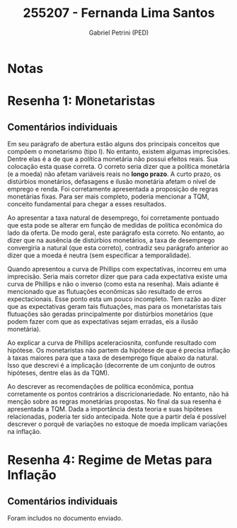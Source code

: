 #+OPTIONS: toc:nil num:nil tags:nil
#+TITLE: 255207 - Fernanda Lima Santos
#+AUTHOR: Gabriel Petrini (PED)
#+PROPERTY: RA 255207
#+PROPERTY: NOME "Fernanda Lima Santos"
#+INCLUDE_TAGS: private
#+PROPERTY: COLUMNS %TAREFA(Tarefa) %OBJETIVO(Objetivo) %CONCEITOS(Conceito) %ARGUMENTO(Argumento) %DESENVOLVIMENTO(Desenvolvimento) %CLAREZA(Clareza) %NOTA(Nota)
#+PROPERTY: TAREFA_ALL "Resenha 1" "Resenha 2" "Resenha 3" "Resenha 4" "Resenha 5" "Prova" "Seminário"
#+PROPERTY: OBJETIVO_ALL "Atingido totalmente" "Atingido satisfatoriamente" "Atingido parcialmente" "Atingindo minimamente" "Não atingido"
#+PROPERTY: CONCEITOS_ALL "Atingido totalmente" "Atingido satisfatoriamente" "Atingido parcialmente" "Atingindo minimamente" "Não atingido"
#+PROPERTY: ARGUMENTO_ALL "Atingido totalmente" "Atingido satisfatoriamente" "Atingido parcialmente" "Atingindo minimamente" "Não atingido"
#+PROPERTY: DESENVOLVIMENTO_ALL "Atingido totalmente" "Atingido satisfatoriamente" "Atingido parcialmente" "Atingindo minimamente" "Não atingido"
#+PROPERTY: CONCLUSAO_ALL "Atingido totalmente" "Atingido satisfatoriamente" "Atingido parcialmente" "Atingindo minimamente" "Não atingido"
#+PROPERTY: CLAREZA_ALL "Atingido totalmente" "Atingido satisfatoriamente" "Atingido parcialmente" "Atingindo minimamente" "Não atingido"
#+PROPERTY: NOTA_ALL "Atingido totalmente" "Atingido satisfatoriamente" "Atingido parcialmente" "Atingindo minimamente" "Não atingido"


* Notas :private:

  #+BEGIN: columnview :maxlevel 3 :id global
  #+END

* Resenha 1: Monetaristas                                           :private:
  :PROPERTIES:
  :TAREFA:   Resenha 1
  :OBJETIVO: Atingido satisfatoriamente
  :ARGUMENTO: Atingido parcialmente
  :CONCEITOS: Atingido parcialmente
  :DESENVOLVIMENTO: Atingido satisfatoriamente
  :CONCLUSAO: Atingido parcialmente
  :CLAREZA:  Atingido satisfatoriamente
  :NOTA:     Atingido parcialmente
  :END:

** Comentários individuais 

Em seu parágrafo de abertura estão alguns dos principais conceitos que compõem o monetarismo (tipo I). No entanto, existem algumas imprecisões. Dentre elas é a de que a política monetária não possui efeitos reais. Sua colocação esta quase correta. O correto seria dizer que a política monetária (e a moeda) não afetam variáveis reais no *longo prazo*. A curto prazo, os distúrbios monetários, defasagens e ilusão monetária afetam o nível de emprego e renda. Foi corretamente apresentada a proposição de regras monetárias fixas. Para ser mais completo, poderia mencionar a TQM, conceito fundamental para chegar a esses resultados.

Ao apresentar a taxa natural de desemprego, foi corretamente pontuado que esta pode se alterar em função de medidas de política econômica do lado da oferta. De modo geral, este parágrafo esta correto. No entanto, ao dizer que na ausência de distúrbios monetários, a taxa de desemprego convergiria a natural (que esta correto), contradiz seu parágrafo anterior ao dizer que a moeda é neutra (sem especificar a temporalidade).

Quando apresentou a curva de Phillips com expectativas, incorreu em uma imprecisão. Seria mais corretor dizer que para cada expectativa existe uma curva de Phillips e não o inverso (como esta na resenha). Mais adiante é mencionado que as flutuações econômicas são resultado de erros expectacionais. Esse ponto esta um pouco incompleto. Tem razão ao dizer que as expectativas geram tais flutuações, mas para os monetaristas tais flutuações são geradas principalmente por distúrbios monetários (que podem fazer com que as expectativas sejam erradas, eis a ilusão monetária).

Ao explicar a curva de Phillips aceleraciosnita, confunde resultado com hipótese. Os monetaristas não partem da hipótese de que é precisa inflação à taxas maiores para que a taxa de desemprego fique abaixo da natural. Isso que descrevi é a implicação (decorrente de um conjunto de outros hipóteses, dentre elas às da TQM).

Ao descrever as recomendações de política econômica, pontua corretamente os pontos contrários a discricionariedade. No entanto, não há menção sobre as regras monetárias propostas. No final da sua resenha é apresentada a TQM. Dada a importância desta teoria e suas hipóteses relacionadas, poderia ter sido antecipada. Note que a partir dela é possível descrever o porquê de variações no estoque de moeda implicam variações na inflação.

* Resenha 4: Regime de Metas para Inflação                                        :private:
:PROPERTIES:
:TAREFA:   Resenha 4
:OBJETIVO: Atingido parcialmente
:ARGUMENTO: Atingido parcialmente
:CONCEITOS: Atingido parcialmente
:DESENVOLVIMENTO: Atingido parcialmente
:CONCLUSAO: Atingido parcialmente
:CLAREZA:  Atingido parcialmente
:NOTA:     Atingido parcialmente
:TURNITIN:
:END:

** Comentários individuais

Foram includos no documento enviado. 
